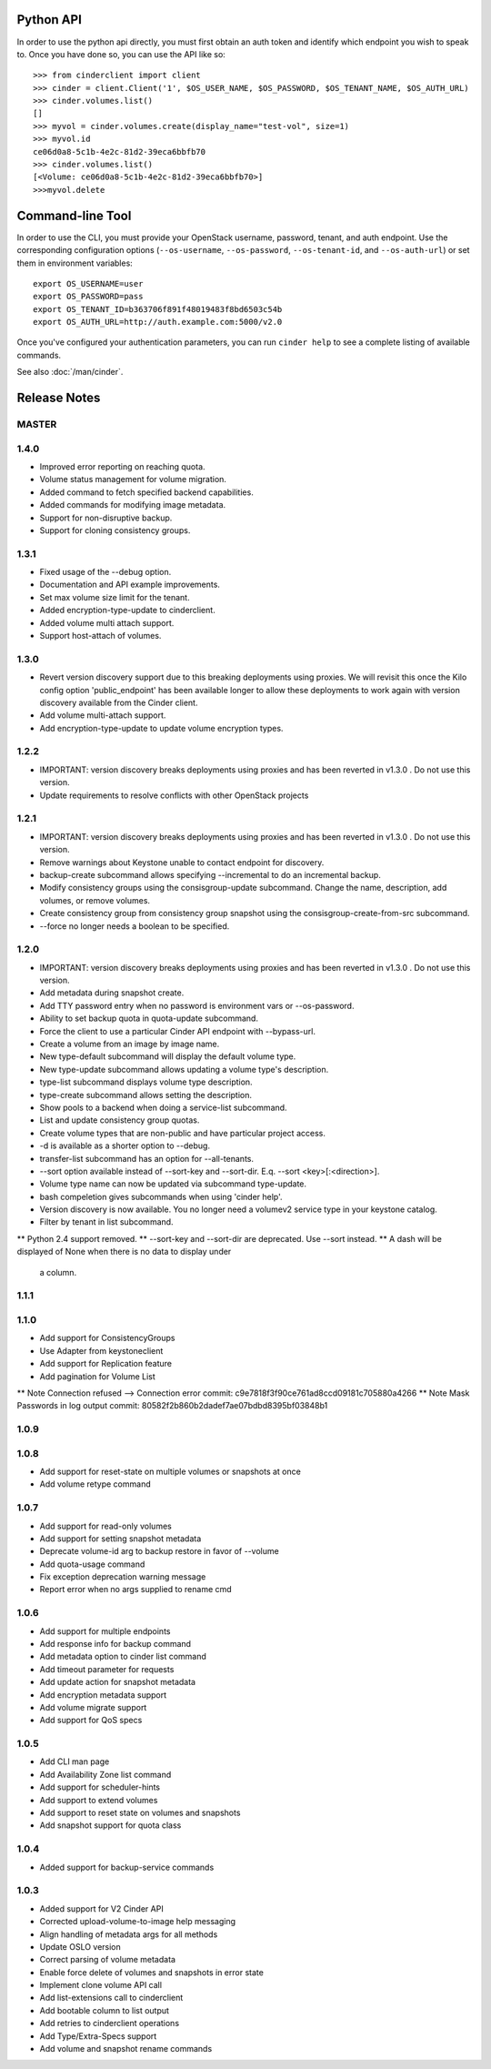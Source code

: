 Python API
==========
In order to use the python api directly, you must first obtain an auth token and identify which endpoint you wish to speak to. Once you have done so, you can use the API like so::

    >>> from cinderclient import client
    >>> cinder = client.Client('1', $OS_USER_NAME, $OS_PASSWORD, $OS_TENANT_NAME, $OS_AUTH_URL)
    >>> cinder.volumes.list()
    []
    >>> myvol = cinder.volumes.create(display_name="test-vol", size=1)
    >>> myvol.id
    ce06d0a8-5c1b-4e2c-81d2-39eca6bbfb70
    >>> cinder.volumes.list()
    [<Volume: ce06d0a8-5c1b-4e2c-81d2-39eca6bbfb70>]
    >>>myvol.delete

Command-line Tool
=================
In order to use the CLI, you must provide your OpenStack username, password, tenant, and auth endpoint. Use the corresponding configuration options (``--os-username``, ``--os-password``, ``--os-tenant-id``, and ``--os-auth-url``) or set them in environment variables::

    export OS_USERNAME=user
    export OS_PASSWORD=pass
    export OS_TENANT_ID=b363706f891f48019483f8bd6503c54b
    export OS_AUTH_URL=http://auth.example.com:5000/v2.0

Once you've configured your authentication parameters, you can run ``cinder help`` to see a complete listing of available commands.

See also :doc:`/man/cinder`.


Release Notes
=============

MASTER
-----

1.4.0
-----

* Improved error reporting on reaching quota.
* Volume status management for volume migration.
* Added command to fetch specified backend capabilities.
* Added commands for modifying image metadata.
* Support for non-disruptive backup.
* Support for cloning consistency groups.

.. _1493612 https://bugs.launchpad.net/python-cinderclient/+bug/1493612
.. _1482988 https://bugs.launchpad.net/python-cinderclient/+bug/1482988
.. _1422046 https://bugs.launchpad.net/python-cinderclient/+bug/1422046
.. _1481478 https://bugs.launchpad.net/python-cinderclient/+bug/1481478
.. _1475430 https://bugs.launchpad.net/python-cinderclient/+bug/1475430

1.3.1
-----

* Fixed usage of the --debug option.
* Documentation and API example improvements.
* Set max volume size limit for the tenant.
* Added encryption-type-update to cinderclient.
* Added volume multi attach support.
* Support host-attach of volumes.

.. _1467628 https://bugs.launchpad.net/python-cinderclient/+bug/1467628
.. _1454436 https://bugs.launchpad.net/cinder/+bug/1454436
.. _1423884 https://bugs.launchpad.net/python-cinderclient/+bug/1423884
.. _1462104 https://bugs.launchpad.net/cinder/+bug/1462104

1.3.0
-----

* Revert version discovery support due to this breaking deployments using
  proxies. We will revisit this once the Kilo config option 'public_endpoint'
  has been available longer to allow these deployments to work again with
  version discovery available from the Cinder client.
* Add volume multi-attach support.
* Add encryption-type-update to update volume encryption types.

.. _1454276 http://bugs.launchpad.net/python-cinderclient/+bug/1454276
.. _1462104 http://bugs.launchpad.net/python-cinderclient/+bug/1462104
.. _1418580 http://bugs.launchpad.net/python-cinderclient/+bug/1418580
.. _1464160 http://bugs.launchpad.net/python-cinderclient/+bug/1464160

1.2.2
-----

* IMPORTANT: version discovery breaks deployments using proxies and has been
  reverted in v1.3.0 . Do not use this version.
* Update requirements to resolve conflicts with other OpenStack projects

1.2.1
-----

* IMPORTANT: version discovery breaks deployments using proxies and has been
  reverted in v1.3.0 . Do not use this version.
* Remove warnings about Keystone unable to contact endpoint for discovery.
* backup-create subcommand allows specifying --incremental to do an incremental
  backup.
* Modify consistency groups using the consisgroup-update subcommand. Change the
  name, description, add volumes, or remove volumes.
* Create consistency group from consistency group snapshot using the
  consisgroup-create-from-src subcommand.
* --force no longer needs a boolean to be specified.

.. _1341411 http://bugs.launchpad.net/python-cinderclient/+bug/1341411
.. _1429102 http://bugs.launchpad.net/python-cinderclient/+bug/1429102
.. _1447589 http://bugs.launchpad.net/python-cinderclient/+bug/1447589
.. _1447162 http://bugs.launchpad.net/python-cinderclient/+bug/1447162
.. _1448244 http://bugs.launchpad.net/python-cinderclient/+bug/1448244
.. _1244453 http://bugs.launchpad.net/python-cinderclient/+bug/1244453

1.2.0
-----

* IMPORTANT: version discovery breaks deployments using proxies and has been
  reverted in v1.3.0 . Do not use this version.
* Add metadata during snapshot create.
* Add TTY password entry when no password is environment vars or --os-password.
* Ability to set backup quota in quota-update subcommand.
* Force the client to use a particular Cinder API endpoint with --bypass-url.
* Create a volume from an image by image name.
* New type-default subcommand will display the default volume type.
* New type-update subcommand allows updating a volume type's description.
* type-list subcommand displays volume type description.
* type-create subcommand allows setting the description.
* Show pools to a backend when doing a service-list subcommand.
* List and update consistency group quotas.
* Create volume types that are non-public and have particular project access.
* -d is available as a shorter option to --debug.
* transfer-list subcommand has an option for --all-tenants.
* --sort option available instead of --sort-key and --sort-dir. E.q. --sort
  <key>[:<direction>].
* Volume type name can now be updated via subcommand type-update.
* bash compeletion gives subcommands when using 'cinder help'.
* Version discovery is now available. You no longer need a volumev2 service
  type in your keystone catalog.
* Filter by tenant in list subcommand.

.. _1373662 http://bugs.launchpad.net/python-cinderclient/+bug/1373662
.. _1376311 http://bugs.launchpad.net/python-cinderclient/+bug/1376311
.. _1368910 http://bugs.launchpad.net/python-cinderclient/+bug/1368910
.. _1374211 http://bugs.launchpad.net/python-cinderclient/+bug/1374211
.. _1379505 http://bugs.launchpad.net/python-cinderclient/+bug/1379505
.. _1282324 http://bugs.launchpad.net/python-cinderclient/+bug/1282324
.. _1358926 http://bugs.launchpad.net/python-cinderclient/+bug/1358926
.. _1342192 http://bugs.launchpad.net/python-cinderclient/+bug/1342192
.. _1386232 http://bugs.launchpad.net/python-cinderclient/+bug/1386232
.. _1402846 http://bugs.launchpad.net/python-cinderclient/+bug/1402846
.. _1373766 http://bugs.launchpad.net/python-cinderclient/+bug/1373766
.. _1403902 http://bugs.launchpad.net/python-cinderclient/+bug/1403902
.. _1377823 http://bugs.launchpad.net/python-cinderclient/+bug/1377823
.. _1350702 http://bugs.launchpad.net/python-cinderclient/+bug/1350702
.. _1357559 http://bugs.launchpad.net/python-cinderclient/+bug/1357559
.. _1341424 http://bugs.launchpad.net/python-cinderclient/+bug/1341424
.. _1365273 http://bugs.launchpad.net/python-cinderclient/+bug/1365273
.. _1404020 http://bugs.launchpad.net/python-cinderclient/+bug/1404020
.. _1380729 http://bugs.launchpad.net/python-cinderclient/+bug/1380729
.. _1417273 http://bugs.launchpad.net/python-cinderclient/+bug/1417273
.. _1420238 http://bugs.launchpad.net/python-cinderclient/+bug/1420238
.. _1421210 http://bugs.launchpad.net/python-cinderclient/+bug/1421210
.. _1351084 http://bugs.launchpad.net/python-cinderclient/+bug/1351084
.. _1366289 http://bugs.launchpad.net/python-cinderclient/+bug/1366289
.. _1309086 http://bugs.launchpad.net/python-cinderclient/+bug/1309086
.. _1379486 http://bugs.launchpad.net/python-cinderclient/+bug/1379486
.. _1422244 http://bugs.launchpad.net/python-cinderclient/+bug/1422244
.. _1399747 http://bugs.launchpad.net/python-cinderclient/+bug/1399747
.. _1431693 http://bugs.launchpad.net/python-cinderclient/+bug/1431693
.. _1428764 http://bugs.launchpad.net/python-cinderclient/+bug/1428764

** Python 2.4 support removed.
** --sort-key and --sort-dir are deprecated. Use --sort instead.
** A dash will be displayed of None when there is no data to display under
   a column.

1.1.1
------
.. _1370152 http://bugs.launchpad.net/python-cinderclient/+bug/1370152

1.1.0
------

* Add support for ConsistencyGroups
* Use Adapter from keystoneclient
* Add support for Replication feature
* Add pagination for Volume List

.. _1325773 http://bugs.launchpad.net/python-cinderclient/+bug/1325773
.. _1333257 http://bugs.launchpad.net/python-cinderclient/+bug/1333257
.. _1268480 http://bugs.launchpad.net/python-cinderclient/+bug/1268480
.. _1275025 http://bugs.launchpad.net/python-cinderclient/+bug/1275025
.. _1258489 http://bugs.launchpad.net/python-cinderclient/+bug/1258489
.. _1241682 http://bugs.launchpad.net/python-cinderclient/+bug/1241682
.. _1203471 http://bugs.launchpad.net/python-cinderclient/+bug/1203471
.. _1210874 http://bugs.launchpad.net/python-cinderclient/+bug/1210874
.. _1200214 http://bugs.launchpad.net/python-cinderclient/+bug/1200214
.. _1130572 http://bugs.launchpad.net/python-cinderclient/+bug/1130572
.. _1156994 http://bugs.launchpad.net/python-cinderclient/+bug/1156994

** Note Connection refused --> Connection error commit: c9e7818f3f90ce761ad8ccd09181c705880a4266
** Note Mask Passwords in log output commit: 80582f2b860b2dadef7ae07bdbd8395bf03848b1

1.0.9
------
.. _1255905: http://bugs.launchpad.net/python-cinderclient/+bug/1255905
.. _1267168: http://bugs.launchpad.net/python-cinderclient/+bug/1267168
.. _1284540: http://bugs.launchpad.net/python-cinderclient/+bug/1284540

1.0.8
-----
* Add support for reset-state on multiple volumes or snapshots at once
* Add volume retype command

.. _966329: https://bugs.launchpad.net/python-cinderclient/+bug/966329
.. _1256043: https://bugs.launchpad.net/python-cinderclient/+bug/1256043
.. _1254951: http://bugs.launchpad.net/python-cinderclient/+bug/1254951
.. _1254587: http://bugs.launchpad.net/python-cinderclient/+bug/1254587
.. _1253142: http://bugs.launchpad.net/python-cinderclient/+bug/1253142
.. _1252665: http://bugs.launchpad.net/python-cinderclient/+bug/1252665
.. _1255876: http://bugs.launchpad.net/python-cinderclient/+bug/1255876
.. _1251385: http://bugs.launchpad.net/python-cinderclient/+bug/1251385
.. _1264415: http://bugs.launchpad.net/python-cinderclient/+bug/1264415
.. _1258489: http://bugs.launchpad.net/python-cinderclient/+bug/1258489
.. _1248519: http://bugs.launchpad.net/python-cinderclient/+bug/1248519
.. _1257747: http://bugs.launchpad.net/python-cinderclient/+bug/1257747

1.0.7
-----
* Add support for read-only volumes
* Add support for setting snapshot metadata
* Deprecate volume-id arg to backup restore in favor of --volume
* Add quota-usage command
* Fix exception deprecation warning message
* Report error when no args supplied to rename cmd

.. _1241941: http://bugs.launchpad.net/python-cinderclient/+bug/1241941
.. _1242816: http://bugs.launchpad.net/python-cinderclient/+bug/1242816
.. _1233311: http://bugs.launchpad.net/python-cinderclient/+bug/1233311
.. _1227307: http://bugs.launchpad.net/python-cinderclient/+bug/1227307
.. _1240151: http://bugs.launchpad.net/python-cinderclient/+bug/1240151
.. _1241682: http://bugs.launchpad.net/python-cinderclient/+bug/1241682


1.0.6
-----
* Add support for multiple endpoints
* Add response info for backup command
* Add metadata option to cinder list command
* Add timeout parameter for requests
* Add update action for snapshot metadata
* Add encryption metadata support
* Add volume migrate support
* Add support for QoS specs

.. _1221104: http://bugs.launchpad.net/python-cinderclient/+bug/1221104
.. _1220590: http://bugs.launchpad.net/python-cinderclient/+bug/1220590
.. _1220147: http://bugs.launchpad.net/python-cinderclient/+bug/1220147
.. _1214176: http://bugs.launchpad.net/python-cinderclient/+bug/1214176
.. _1210874: http://bugs.launchpad.net/python-cinderclient/+bug/1210874
.. _1210296: http://bugs.launchpad.net/python-cinderclient/+bug/1210296
.. _1210292: http://bugs.launchpad.net/python-cinderclient/+bug/1210292
.. _1207635: http://bugs.launchpad.net/python-cinderclient/+bug/1207635
.. _1207609: http://bugs.launchpad.net/python-cinderclient/+bug/1207609
.. _1207260: http://bugs.launchpad.net/python-cinderclient/+bug/1207260
.. _1206968: http://bugs.launchpad.net/python-cinderclient/+bug/1206968
.. _1203471: http://bugs.launchpad.net/python-cinderclient/+bug/1203471
.. _1200214: http://bugs.launchpad.net/python-cinderclient/+bug/1200214
.. _1195014: http://bugs.launchpad.net/python-cinderclient/+bug/1195014

1.0.5
-----
* Add CLI man page
* Add Availability Zone list command
* Add support for scheduler-hints
* Add support to extend volumes
* Add support to reset state on volumes and snapshots
* Add snapshot support for quota class

.. _1190853: http://bugs.launchpad.net/python-cinderclient/+bug/1190853
.. _1190731: http://bugs.launchpad.net/python-cinderclient/+bug/1190731
.. _1169455: http://bugs.launchpad.net/python-cinderclient/+bug/1169455
.. _1188452: http://bugs.launchpad.net/python-cinderclient/+bug/1188452
.. _1180393: http://bugs.launchpad.net/python-cinderclient/+bug/1180393
.. _1182678: http://bugs.launchpad.net/python-cinderclient/+bug/1182678
.. _1179008: http://bugs.launchpad.net/python-cinderclient/+bug/1179008
.. _1180059: http://bugs.launchpad.net/python-cinderclient/+bug/1180059
.. _1170565: http://bugs.launchpad.net/python-cinderclient/+bug/1170565

1.0.4
-----
* Added support for backup-service commands
.. _1163546: http://bugs.launchpad.net/python-cinderclient/+bug/1163546
.. _1161857: http://bugs.launchpad.net/python-cinderclient/+bug/1161857
.. _1160898: http://bugs.launchpad.net/python-cinderclient/+bug/1160898
.. _1161857: http://bugs.launchpad.net/python-cinderclient/+bug/1161857
.. _1156994: http://bugs.launchpad.net/python-cinderclient/+bug/1156994

1.0.3
-----

* Added support for V2 Cinder API
* Corrected upload-volume-to-image help messaging
* Align handling of metadata args for all methods
* Update OSLO version
* Correct parsing of volume metadata
* Enable force delete of volumes and snapshots in error state
* Implement clone volume API call
* Add list-extensions call to cinderclient
* Add bootable column to list output
* Add retries to cinderclient operations
* Add Type/Extra-Specs support
* Add volume and snapshot rename commands
.. _1155655: http://bugs.launchpad.net/python-cinderclient/+bug/1155655
.. _1130730: http://bugs.launchpad.net/python-cinderclient/+bug/1130730
.. _1068521: http://bugs.launchpad.net/python-cinderclient/+bug/1068521
.. _1052161: http://bugs.launchpad.net/python-cinderclient/+bug/1052161
.. _1071003: http://bugs.launchpad.net/python-cinderclient/+bug/1071003
.. _1065275: http://bugs.launchpad.net/python-cinderclient/+bug/1065275
.. _1053432: http://bugs.launchpad.net/python-cinderclient/+bug/1053432
